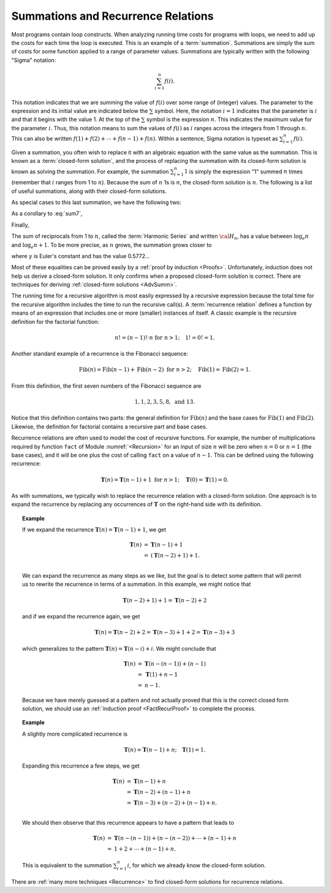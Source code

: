 .. This file is part of the OpenDSA eTextbook project. See
.. http://algoviz.org/OpenDSA for more details.
.. Copyright (c) 2012-2013 by the OpenDSA Project Contributors, and
.. distributed under an MIT open source license.

.. avmetadata:: 
   :author: Cliff Shaffer
   :satisfies: summation; recurrence
   :topic: Math Background

Summations and Recurrence Relations
===================================

Most programs contain loop constructs.
When analyzing running time costs for programs with loops, we
need to add up the costs for each time the loop is executed.
This is an example of a :term:`summation`.
Summations are simply the sum of costs for some function applied to a
range of parameter values.
Summations are typically written with the following "Sigma"
notation:

.. math::

   \sum_{i=1}^{n} f(i).

This notation indicates that we are summing the value of
:math:`f(i)` over some range of (integer) values.
The parameter to the expression and its initial value are indicated
below the :math:`\sum` symbol.
Here, the notation :math:`i=1` indicates that the parameter is
:math:`i` and that it begins with the value 1.
At the top of the :math:`\sum` symbol is the expression :math:`n`.
This indicates the maximum value for the parameter :math:`i`.
Thus, this notation means to sum the values of :math:`f(i)` as
:math:`i` ranges across the integers from 1 through :math:`n`.
This can also be written
:math:`f(1) + f(2) + \cdots + f(n-1) + f(n)`.
Within a sentence, Sigma notation is typeset as
:math:`\sum_{i=1}^{n} f(i)`.

Given a summation, you often wish to replace it with an algebraic
equation with the same value as the summation.
This is known as a :term:`closed-form solution`,
and the process of replacing the summation with its closed-form
solution is known as solving the summation.
For example, the summation
:math:`\sum_{i=1}^{n} 1`
is simply the expression "1" summed :math:`n` times
(remember that :math:`i` ranges from 1 to :math:`n`).
Because the sum of :math:`n` 1s is :math:`n`,
the closed-form solution is :math:`n`.
The following is a list of useful summations,
along with their closed-form solutions.

.. math::
   :label: sum1

   \sum_{i = 1}^{n} i &=& \frac{n (n+1)}{2}.

.. math::
   :label: sum2

   \sum_{i = 1}^{n} i^2 &=& \frac{2 n^3 + 3 n^2 + n}{6} =
   \frac{n(2n + 1)(n + 1)}{6}.

.. math::
   :label: sum3

   \sum_{i = 1}^{\log n} n &=& n \log n.

.. math::
   :label: sum4

   \sum_{i = 0}^\infty a^i &=& \frac{1}{1-a}\ \mbox{for}
   \ 0 < a < 1.

.. math::
   :label: sum5

   \sum_{i=0}^{n} a^i &=& \frac{a^{n+1} - 1}{a - 1}\ \mbox{for}
   \ a \neq 1.

As special cases to this last summation, we have the following two:

.. math::
   :label: sum6

   \sum_{i = 1}^{n} \frac{1}{2^i} &=& 1 - \frac{1}{2^n},

.. math::
   :label: sum7

   \sum_{i = 0}^{n} 2^i &=& 2^{n+1} - 1.

As a corollary to :eq:`sum7`,

.. math::
   :label: sum8

   \sum_{i = 0}^{\log n} 2^i &=& 2^{\log n + 1} - 1 = 2n - 1.

Finally,

.. math::
   :label: IHalvesSum

   \sum_{i=1}^{n} \frac{i}{2^i} &=& 2 - \frac{n+2}{2^n}.

The sum of reciprocals from 1 to :math:`n`, called the
:term:`Harmonic Series` and written :math:`{\cal H}_n`, has a value
between :math:`\log_e n` and :math:`\log_e n + 1`.
To be more precise, as :math:`n` grows,
the summation grows closer to

.. math::
   :label: sum10

   {\cal H}_n \approx \log_e n + \gamma + \frac{1}{2n},

where :math:`\gamma` is Euler's constant and has the value 0.5772...

Most of these equalities can be proved easily by a
:ref:`proof by induction <Proofs>`.
Unfortunately, induction does not help us derive a closed-form
solution.
It only confirms when a proposed closed-form solution is correct.
There are techniques for deriving
:ref:`closed-form solutions <AdvSumm>`.

The running time for a recursive algorithm is most easily expressed by
a recursive expression because the total time for the recursive
algorithm includes the time to run the recursive
call(s).
A :term:`recurrence relation` defines a function by means of an
expression that includes one or more (smaller) instances of itself.
A classic example is the recursive definition for the
factorial function:

.. math::

   n! = (n-1)! \cdot n\ \mbox{for}\ n>1; \quad 1! = 0! = 1.

Another standard example of a recurrence is the Fibonacci
sequence:

   .. math::

      \mbox{Fib}(n) = \mbox{Fib}(n-1) + \mbox{Fib}(n-2)\ \mbox{for}\ n>2;
      \quad\mbox{Fib}(1) = \mbox{Fib}(2) = 1.

From this definition, the first seven numbers of the
Fibonacci sequence are

.. math::

   1, 1, 2, 3, 5, 8,\ \mbox{and}\ 13.

Notice that this definition contains two parts: the general
definition for :math:`\mbox{Fib}(n)` and the base cases for
:math:`\mbox{Fib}(1)` and :math:`\mbox{Fib}(2)`. 
Likewise, the definition for factorial contains a recursive part and
base cases.

Recurrence relations are often used to model the cost of recursive
functions.
For example, the number of multiplications required by function
``fact`` of Module :numref:`<Recursion>` for an input of size
:math:`n` will be zero when :math:`n = 0` or :math:`n = 1` (the base
cases), and it will be one plus the cost of calling ``fact`` on a
value of :math:`n-1`. 
This can be defined using the following recurrence:

.. math::

   \mathbf{T}(n) = \mathbf{T}(n-1) + 1\ \mbox{for}\ n>1;
   \quad \mathbf{T}(0) = \mathbf{T}(1) = 0.

As with summations, we typically wish to replace the recurrence
relation with a closed-form solution.
One approach is to expand the recurrence by replacing any
occurrences of :math:`\mathbf{T}` on the right-hand side with its
definition.

.. _FactRecurSol:

.. topic:: Example

   If we expand the recurrence
   :math:`\mathbf{T}(n) = \mathbf{T}(n-1) + 1`, we get 

   .. math::

      \begin{eqnarray*}
      \mathbf{T}(n) &=& \mathbf{T}(n-1) + 1\\
      &=& (\mathbf{T}(n-2) + 1) + 1.\\
      \end{eqnarray*}

   We can expand the recurrence as many steps as we like, but the goal is 
   to detect some pattern that will permit us to rewrite the recurrence
   in terms of a summation.
   In this example, we might notice that

   .. math::

      \mathbf{T}(n-2) + 1) + 1 = \mathbf{T}(n-2) + 2

   and if we expand the recurrence again, we get

   .. math::

      \mathbf{T}(n) = \mathbf{T}(n-2) + 2 = \mathbf{T}(n-3) + 1 + 2 =
      \mathbf{T}(n-3) + 3

   which generalizes to the pattern
   :math:`\mathbf{T}(n) = \mathbf{T}(n-i) + i`.
   We might conclude that

   .. math::

      \begin{eqnarray*}
      \mathbf{T}(n) &=& \mathbf{T}(n - (n-1)) + (n - 1)\\
      &=& \mathbf{T}(1) + n-1\\
      &=& n-1.
     \end{eqnarray*}

   Because we have merely guessed at a pattern and not actually proved
   that this is the correct closed form solution, we should use an
   :ref:`induction proof <FactRecurProof>` to complete the process.

.. topic:: Example

   A slightly more complicated recurrence is

   .. math::

      \mathbf{T}(n) = \mathbf{T}(n-1) + n; \quad \mathbf{T}(1) = 1.

   Expanding this recurrence a few steps, we get

   .. math::

      \begin{eqnarray*}
      \mathbf{T}(n) &=& \mathbf{T}(n-1) + n\\
      &=& \mathbf{T}(n-2) + (n-1) + n\\
      &=& \mathbf{T}(n-3) + (n-2) + (n-1) + n.\\
      \end{eqnarray*}

   We should then observe that this recurrence appears to have a
   pattern that leads to

   .. math::

      \begin{eqnarray*}
      \mathbf{T}(n) &=& \mathbf{T}(n-(n-1)) + (n-(n-2)) + \cdots + (n-1) + n\\
      &=& 1 + 2 + \cdots + (n-1) + n.
      \end{eqnarray*}

   This is equivalent to the summation :math:`\sum_{i=1}^n i`,
   for which we already know the closed-form solution.

There are :ref:`many more techniques <Recurrence>` to find closed-form
solutions for recurrence relations.
